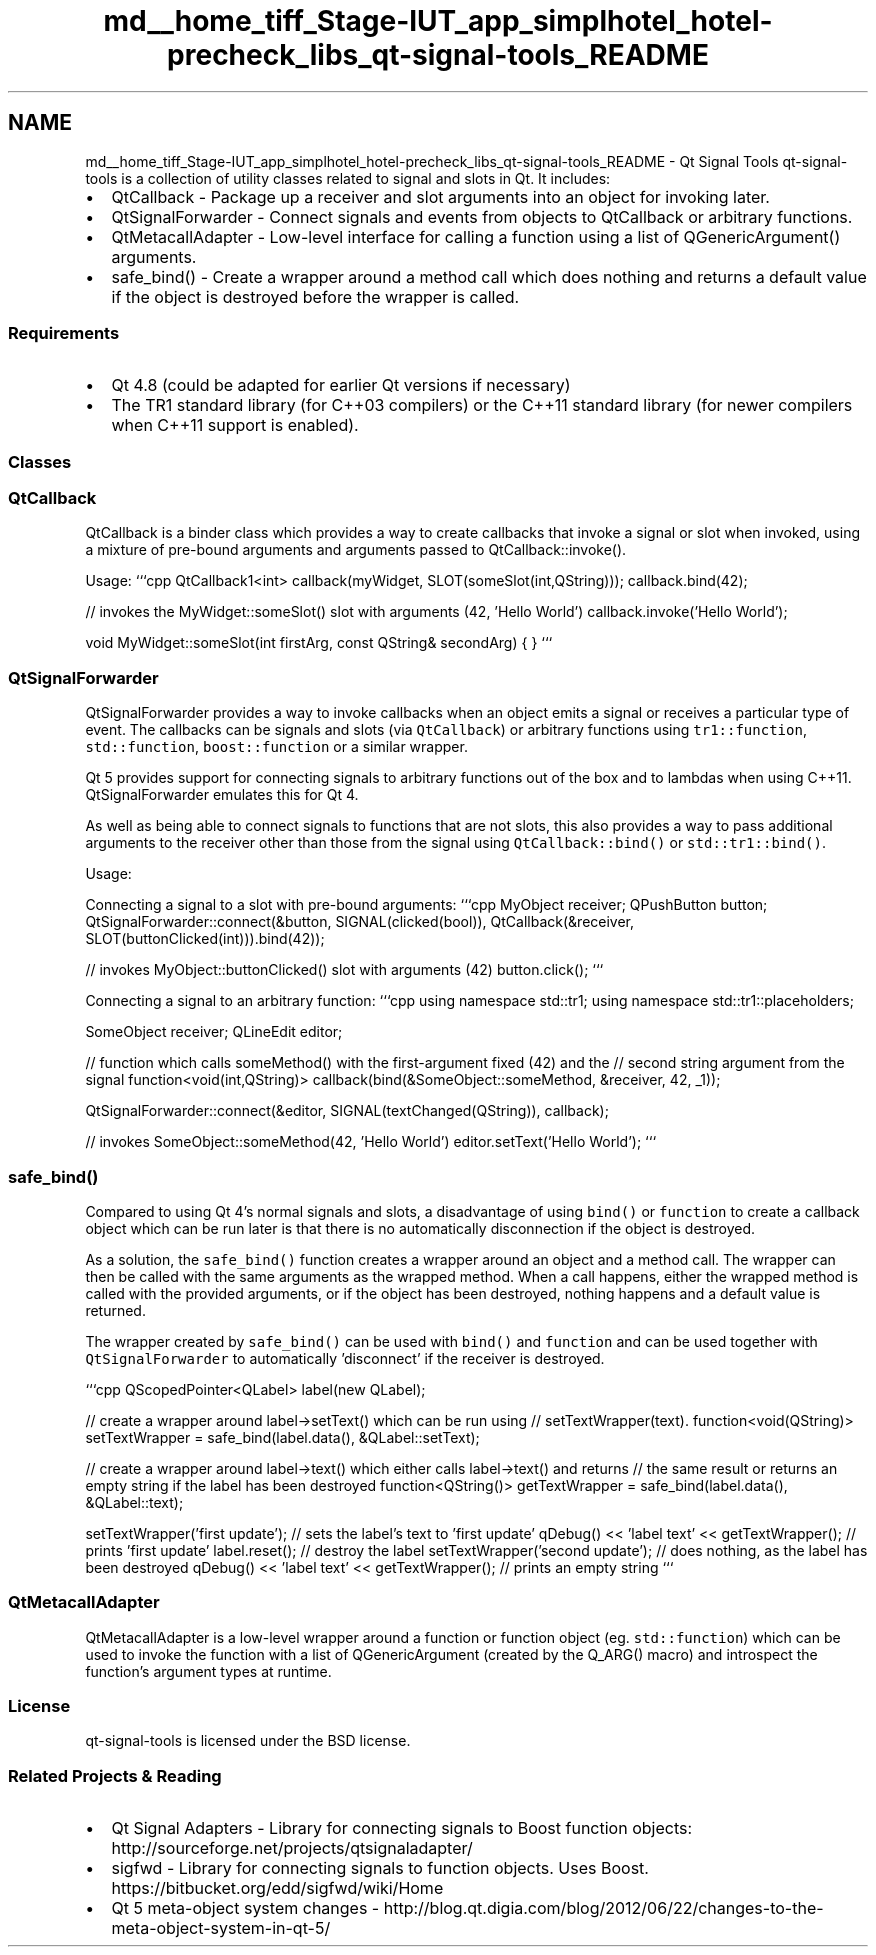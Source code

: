 .TH "md__home_tiff_Stage-IUT_app_simplhotel_hotel-precheck_libs_qt-signal-tools_README" 3 "Mardi Juillet 2 2013" "Version 0.4" "PreCheck" \" -*- nroff -*-
.ad l
.nh
.SH NAME
md__home_tiff_Stage-IUT_app_simplhotel_hotel-precheck_libs_qt-signal-tools_README \- Qt Signal Tools 
qt-signal-tools is a collection of utility classes related to signal and slots in Qt\&. It includes:
.IP "\(bu" 2
QtCallback - Package up a receiver and slot arguments into an object for invoking later\&.
.IP "\(bu" 2
QtSignalForwarder - Connect signals and events from objects to QtCallback or arbitrary functions\&.
.IP "\(bu" 2
QtMetacallAdapter - Low-level interface for calling a function using a list of QGenericArgument() arguments\&.
.IP "\(bu" 2
safe_bind() - Create a wrapper around a method call which does nothing and returns a default value if the object is destroyed before the wrapper is called\&.
.PP
.PP
.SS "Requirements"
.PP
.IP "\(bu" 2
Qt 4\&.8 (could be adapted for earlier Qt versions if necessary)
.IP "\(bu" 2
The TR1 standard library (for C++03 compilers) or the C++11 standard library (for newer compilers when C++11 support is enabled)\&.
.PP
.PP
.SS "Classes"
.PP
.SS "QtCallback"
.PP
QtCallback is a binder class which provides a way to create callbacks that invoke a signal or slot when invoked, using a mixture of pre-bound arguments and arguments passed to QtCallback::invoke()\&.
.PP
Usage: ```cpp QtCallback1<int> callback(myWidget, SLOT(someSlot(int,QString))); callback\&.bind(42);
.PP
// invokes the MyWidget::someSlot() slot with arguments (42, 'Hello World') callback\&.invoke('Hello World');
.PP
void MyWidget::someSlot(int firstArg, const QString& secondArg) { } ```
.PP
.SS "QtSignalForwarder"
.PP
QtSignalForwarder provides a way to invoke callbacks when an object emits a signal or receives a particular type of event\&. The callbacks can be signals and slots (via \fCQtCallback\fP) or arbitrary functions using \fCtr1::function\fP, \fCstd::function\fP, \fCboost::function\fP or a similar wrapper\&.
.PP
Qt 5 provides support for connecting signals to arbitrary functions out of the box and to lambdas when using C++11\&. QtSignalForwarder emulates this for Qt 4\&.
.PP
As well as being able to connect signals to functions that are not slots, this also provides a way to pass additional arguments to the receiver other than those from the signal using \fCQtCallback::bind()\fP or \fCstd::tr1::bind()\fP\&.
.PP
Usage:
.PP
Connecting a signal to a slot with pre-bound arguments: ```cpp MyObject receiver; QPushButton button; QtSignalForwarder::connect(&button, SIGNAL(clicked(bool)), QtCallback(&receiver, SLOT(buttonClicked(int)))\&.bind(42));
.PP
// invokes MyObject::buttonClicked() slot with arguments (42) button\&.click(); ```
.PP
Connecting a signal to an arbitrary function: ```cpp using namespace std::tr1; using namespace std::tr1::placeholders;
.PP
SomeObject receiver; QLineEdit editor;
.PP
// function which calls someMethod() with the first-argument fixed (42) and the // second string argument from the signal function<void(int,QString)> callback(bind(&SomeObject::someMethod, &receiver, 42, _1));
.PP
QtSignalForwarder::connect(&editor, SIGNAL(textChanged(QString)), callback);
.PP
// invokes SomeObject::someMethod(42, 'Hello World') editor\&.setText('Hello World'); ```
.PP
.SS "safe_bind()"
.PP
Compared to using Qt 4's normal signals and slots, a disadvantage of using \fCbind()\fP or \fCfunction\fP to create a callback object which can be run later is that there is no automatically disconnection if the object is destroyed\&.
.PP
As a solution, the \fCsafe_bind()\fP function creates a wrapper around an object and a method call\&. The wrapper can then be called with the same arguments as the wrapped method\&. When a call happens, either the wrapped method is called with the provided arguments, or if the object has been destroyed, nothing happens and a default value is returned\&.
.PP
The wrapper created by \fCsafe_bind()\fP can be used with \fCbind()\fP and \fCfunction\fP and can be used together with \fCQtSignalForwarder\fP to automatically 'disconnect' if the receiver is destroyed\&.
.PP
```cpp QScopedPointer<QLabel> label(new QLabel);
.PP
// create a wrapper around label->setText() which can be run using // setTextWrapper(text)\&. function<void(QString)> setTextWrapper = safe_bind(label\&.data(), &QLabel::setText);
.PP
// create a wrapper around label->text() which either calls label->text() and returns // the same result or returns an empty string if the label has been destroyed function<QString()> getTextWrapper = safe_bind(label\&.data(), &QLabel::text);
.PP
setTextWrapper('first update'); // sets the label's text to 'first update' qDebug() << 'label text' << getTextWrapper(); // prints 'first update' label\&.reset(); // destroy the label setTextWrapper('second update'); // does nothing, as the label has been destroyed qDebug() << 'label text' << getTextWrapper(); // prints an empty string ```
.PP
.SS "QtMetacallAdapter"
.PP
QtMetacallAdapter is a low-level wrapper around a function or function object (eg\&. \fCstd::function\fP) which can be used to invoke the function with a list of QGenericArgument (created by the Q_ARG() macro) and introspect the function's argument types at runtime\&.
.PP
.SS "License"
.PP
qt-signal-tools is licensed under the BSD license\&.
.PP
.SS "Related Projects & Reading"
.PP
.IP "\(bu" 2
Qt Signal Adapters - Library for connecting signals to Boost function objects: http://sourceforge.net/projects/qtsignaladapter/
.IP "\(bu" 2
sigfwd - Library for connecting signals to function objects\&. Uses Boost\&. https://bitbucket.org/edd/sigfwd/wiki/Home
.IP "\(bu" 2
Qt 5 meta-object system changes - http://blog.qt.digia.com/blog/2012/06/22/changes-to-the-meta-object-system-in-qt-5/ 
.PP

